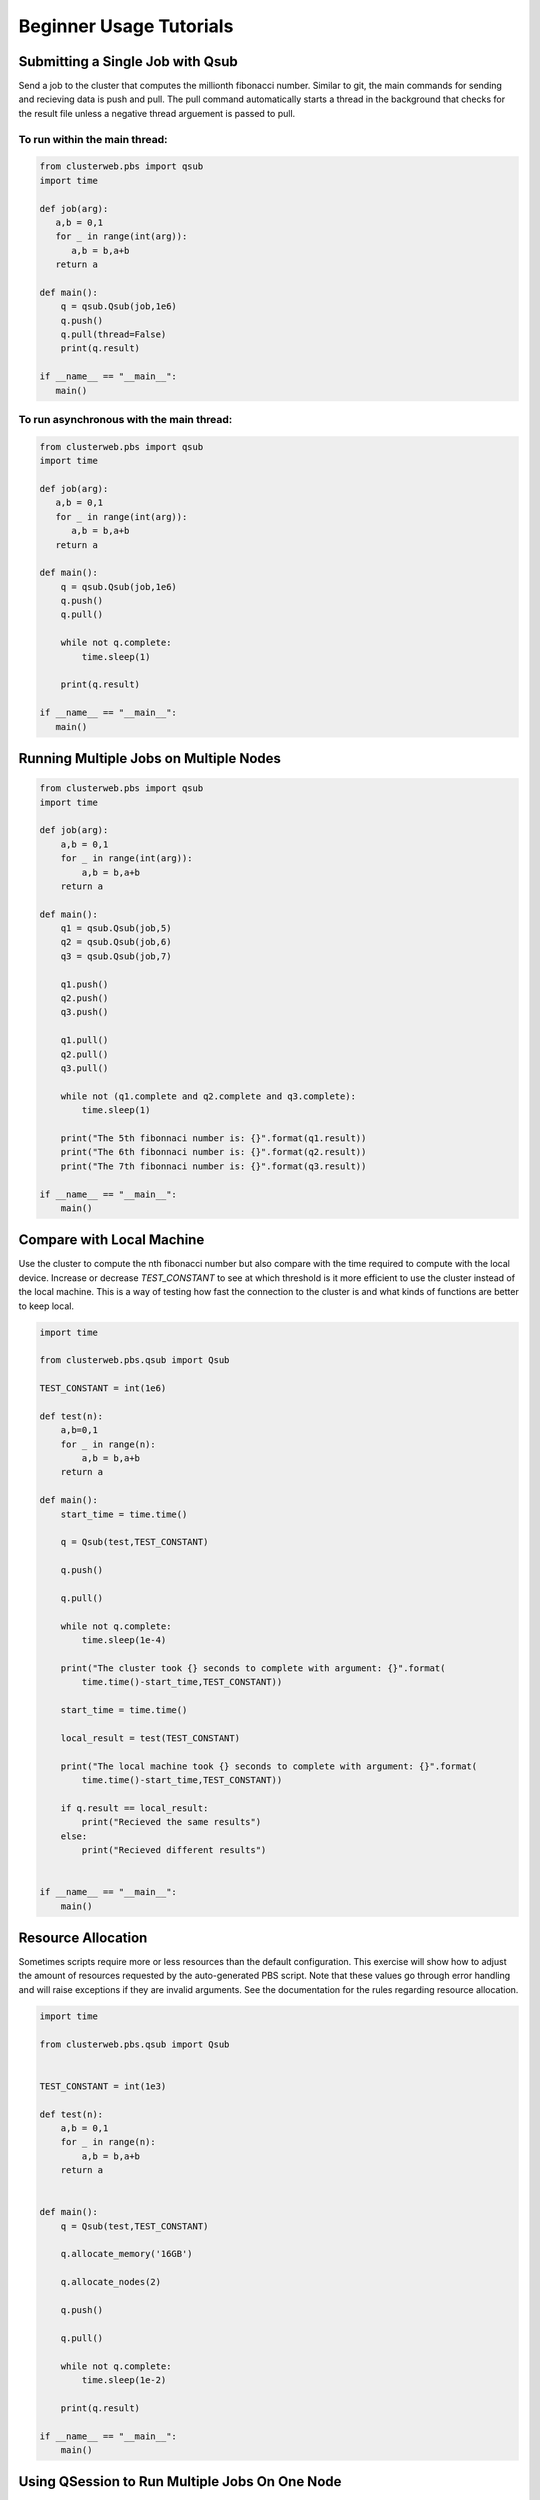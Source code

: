 Beginner Usage Tutorials
========================

Submitting a Single Job with Qsub
---------------------------------

Send a job to the cluster that computes the millionth fibonacci
number. Similar to git, the main commands for sending and 
recieving data is push and pull. The pull command automatically
starts a thread in the background that checks for the result file
unless a negative thread arguement is passed to pull.

To run within the main thread:
~~~~~~~~~~~~~~~~~~~~~~~~~~~~~~

.. code-block:: python

   from clusterweb.pbs import qsub
   import time

   def job(arg):
      a,b = 0,1
      for _ in range(int(arg)):
         a,b = b,a+b
      return a 

   def main():
       q = qsub.Qsub(job,1e6)
       q.push()
       q.pull(thread=False)
       print(q.result)

   if __name__ == "__main__":
      main()

To run asynchronous with the main thread:
~~~~~~~~~~~~~~~~~~~~~~~~~~~~~~~~~~~~~~~~~

.. code-block:: python

   from clusterweb.pbs import qsub
   import time

   def job(arg):
      a,b = 0,1
      for _ in range(int(arg)):
         a,b = b,a+b
      return a 

   def main():
       q = qsub.Qsub(job,1e6)
       q.push()
       q.pull()

       while not q.complete:
           time.sleep(1)

       print(q.result)

   if __name__ == "__main__":
      main()


Running Multiple Jobs on Multiple Nodes
---------------------------------------

.. code-block:: python

    from clusterweb.pbs import qsub
    import time

    def job(arg):
        a,b = 0,1
        for _ in range(int(arg)):
            a,b = b,a+b
        return a 

    def main():
        q1 = qsub.Qsub(job,5)
        q2 = qsub.Qsub(job,6)
        q3 = qsub.Qsub(job,7)

        q1.push()
        q2.push()
        q3.push()

        q1.pull()
        q2.pull()
        q3.pull()

        while not (q1.complete and q2.complete and q3.complete):
            time.sleep(1)

        print("The 5th fibonnaci number is: {}".format(q1.result))
        print("The 6th fibonnaci number is: {}".format(q2.result))
        print("The 7th fibonnaci number is: {}".format(q3.result))

    if __name__ == "__main__":
        main()

Compare with Local Machine
--------------------------

Use the cluster to compute the nth fibonacci number but also compare with the time required to compute with the local device. Increase or decrease `TEST_CONSTANT` to see at which threshold is it more efficient to use the cluster instead of the local machine. This is a way of testing how fast the connection to the cluster is and what kinds of functions are better to keep local.

.. code-block:: python

    import time

    from clusterweb.pbs.qsub import Qsub

    TEST_CONSTANT = int(1e6)

    def test(n):
        a,b=0,1
        for _ in range(n):
            a,b = b,a+b
        return a

    def main():
        start_time = time.time()

        q = Qsub(test,TEST_CONSTANT)

        q.push()

        q.pull()

        while not q.complete:
            time.sleep(1e-4)

        print("The cluster took {} seconds to complete with argument: {}".format(
            time.time()-start_time,TEST_CONSTANT))

        start_time = time.time()

        local_result = test(TEST_CONSTANT)

        print("The local machine took {} seconds to complete with argument: {}".format(
            time.time()-start_time,TEST_CONSTANT))

        if q.result == local_result:
            print("Recieved the same results")
        else:
            print("Recieved different results")


    if __name__ == "__main__":
        main()

Resource Allocation
-------------------

Sometimes scripts require more or less resources than the default configuration. This exercise will show how to adjust the amount of resources requested by the auto-generated PBS script. Note that these values go through error handling and will raise exceptions if they are invalid arguments. See the documentation for the rules regarding resource allocation.

.. code-block:: python

    import time

    from clusterweb.pbs.qsub import Qsub


    TEST_CONSTANT = int(1e3)

    def test(n):
        a,b = 0,1
        for _ in range(n):
            a,b = b,a+b 
        return a


    def main():
        q = Qsub(test,TEST_CONSTANT)

        q.allocate_memory('16GB')

        q.allocate_nodes(2)

        q.push()

        q.pull()

        while not q.complete:
            time.sleep(1e-2)

        print(q.result)
 
    if __name__ == "__main__":
        main()

Using QSession to Run Multiple Jobs On One Node
-----------------------------------------------

.. code-block:: python

    from clusterweb.pbs.qsession import QSession
    import time

    def job(arg):
        a,b = 0,1
        for _ in range(arg):
            a,b = b,a+b
        return a 

    def main():

        sess = QSession()

        sess.load(job,1)
        sess.load(job,2)
        sess.load(job,3)
        sess.load(job,4)
        sess.load(job,5)

        sess.push()
        sess.pull()

        while not sess.all_complete:
            time.sleep(1)
            print("Waiting...\t{}".format(sess.results))

        print(sess.results)

    if __name__ == "__main__":
        main()

Using * to Create a QSession from Qsub Jobs
-------------------------------------------

.. code-block:: python

    from clusterweb.pbs import qsub
    import time

    def job(arg):
        a,b = 0,1
        for _ in range(arg):
            a,b = b,a+b
        return a 

    def main():
        q = qsub.Qsub(job,5)

        sess = q * 5

        sess.push()
        sess.pull()

        while not sess.all_complete:
            time.sleep(1)
            print("Waiting...")

        print(sess.results)

    if __name__ == "__main__":
        main()


Deleting a Job While Running With a Timer
-----------------------------------------

.. code-block:: python

    from clusterweb.pbs import qsub
    from clusterweb.pbs import qstat

    import time

    def job(arg):
        a,b = 0,1
        for _ in range(int(arg)):
            a,b = b,a+b
        return a 

    def main():

        qstat_data = qstat.Qstat()

        q = qsub.Qsub(job,1e9)

        q.push()
        q.pull()

        max_time = 30
        start_time = time.time()

        while not q.complete:
            time.sleep(1)
            if time.time()-start_time >= max_time:
                q.quit()
                print("Job exceeded max time, job terminated.")
                break

        found = False
        for n in qstat_data.process_simple_qstat():
            if n.job_id == q.job_id:
                print("Job still in queue")
                found = True

        if not found:
            print("Job is not in the queue")
        
    if __name__ == "__main__":
        main()

This is equivalent as to using the create_timer functionality:

.. code-block:: python

    from clusterweb.pbs import qsub
    from clusterweb.pbs import qstat

    import time

    def job(arg):
        a,b = 0,1
        for _ in range(int(arg)):
            a,b = b,a+b
        return a 

    def main():

        qstat_data = qstat.Qstat()

        q = qsub.Qsub(job,1e9)

        q.create_timer(30)

        q.push()
        q.pull()

        while not q.complete:
            time.sleep(1)

        print(q.result)

        found = False
        for n in qstat_data.process_simple_qstat():
            if n.job_id == q.job_id:
                print("Job still in queue")
                found = True
                
        if not found:
            print("Job is not in the queue")
        
    if __name__ == "__main__":
        main()















